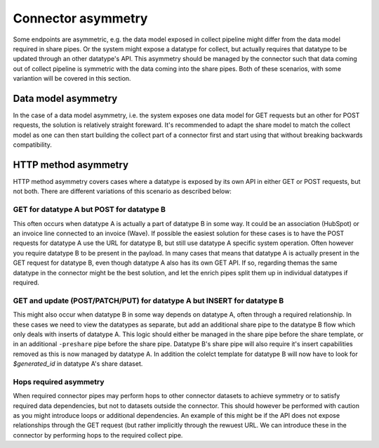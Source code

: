Connector asymmetry
===================

Some endpoints are asymmetric, e.g. the data model exposed in collect pipeline might differ from the data model required in share pipes. Or the system might expose a datatype for collect, but actually requires that datatype to be updated through an other datatype's API. This asymmetry should be managed by the connector such that data coming out of collect pipeline is symmetric with the data coming into the share pipes. Both of these scenarios, with some variantion will be covered in this section. 

Data model asymmetry
--------------------

In the case of a data model asymmetry, i.e. the system exposes one data model for GET requests but an other for POST requests, the solution is relatively straight foreward. It's recommended to adapt the share model to match the collect model as one can then start building the collect part of a connector first and start using that without breaking backwards compatibility.

HTTP method asymmetry
---------------------

HTTP method asymmetry covers cases where a datatype is exposed by its own API in either GET or POST requests, but not both. There are different variations of this scenario as described below:

GET for datatype A but POST for datatype B
^^^^^^^^^^^^^^^^^^^^^^^^^^^^^^^^^^^^^^^^^^

This often occurs when datatype A is actually a part of datatype B in some way. It could be an association (HubSpot) or an invoice line connected to an invoice (Wave).
If possible the easiest solution for these cases is to have the POST requests for datatype A use the URL for datatype B, but still use datatype A specific system operation. Often however you require datatype B to be present in the payload. In many cases that means that datatype A is actually present in the GET request for datatype B, even though datatype A also has its own GET API. If so, regarding themas the same datatype in the connector might be the best solution, and let the enrich pipes split them up in individual datatypes if required.

GET and update (POST/PATCH/PUT) for datatype A but INSERT for datatype B
^^^^^^^^^^^^^^^^^^^^^^^^^^^^^^^^^^^^^^^^^^^^^^^^^^^^^^^^^^^^^^^^^^^^^^^^

This might also occur when datatype B in some way depends on datatype A, often through a required relationship. In these cases we need to view the datatypes as separate, but add an additional share pipe to the datatype B flow which only deals with inserts of datatype A. This logic should either be managed in the share pipe before the share template, or in an additional ``-preshare`` pipe before the share pipe. Datatype B's share pipe will also require it's insert capabilities removed as this is now managed by datatype A. In addition the colelct template for datatype B will now have to look for *$generated_id* in datatype A's share dataset.


Hops required asymmetry
^^^^^^^^^^^^^^^^^^^^^^^

When required connector pipes may perform hops to other connector datasets to achieve symmetry or to satisfy required data dependencies, but not to datasets outside the connector. This should however be performed with caution as you might introduce loops or additional dependencies. An example of this might be if the API does not expose relationships through the GET request (but rather implicitly through the rewuest URL. We can introduce these in the connector by performing hops to the required collect pipe. 


